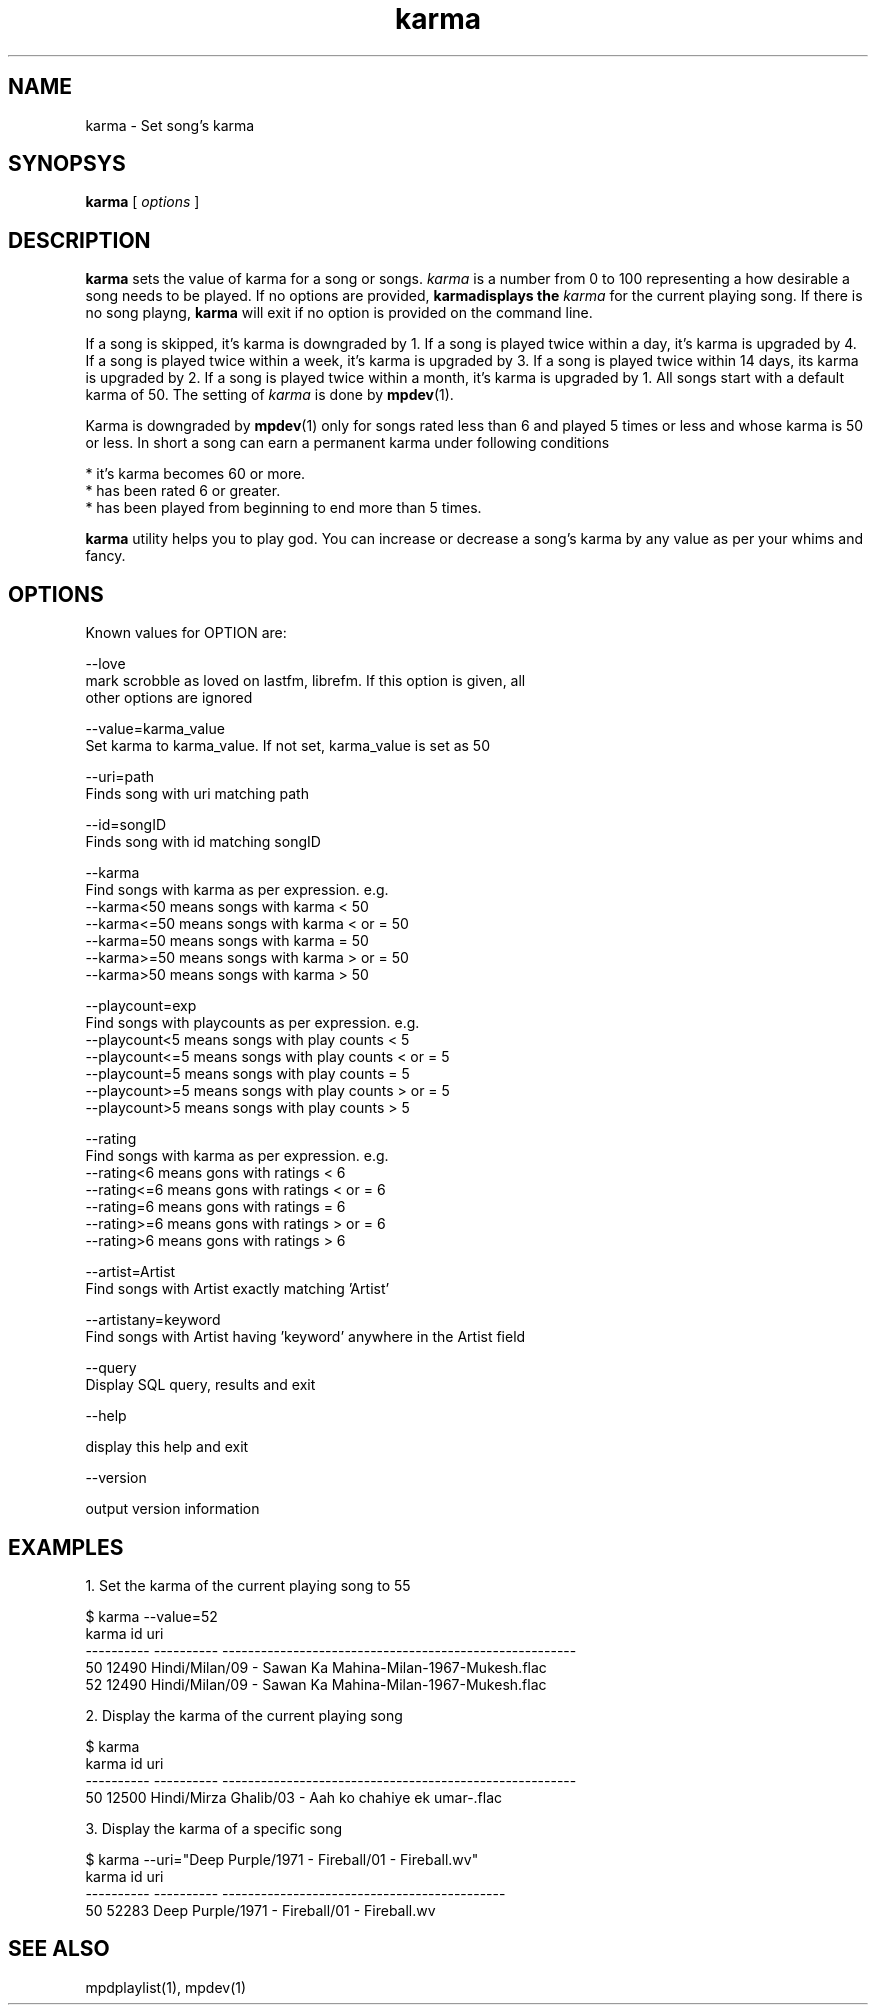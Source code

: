 .\" vim: tw=75
.TH karma 1
.SH NAME
karma \- Set song's karma

.SH SYNOPSYS
.B karma
[
.I options
]

.SH DESCRIPTION
\fBkarma\fR sets the value of karma for a song or songs. \fIkarma\fR is a
number from 0 to 100 representing a how desirable a song needs to be played.
If no options are provided, \fBkarma\R displays the \fIkarma\fR for the
current playing song. If there is no song playng, \fBkarma\fR will exit if
no option is provided on the command line.

If a song is skipped, it's karma is downgraded by 1. If a song is played
twice within a day, it's karma is upgraded by 4. If a song is played twice
within a week, it's karma is upgraded by 3. If a song is played twice within
14 days, its karma is upgraded by 2. If a song is played twice within a
month, it's karma is upgraded by 1. All songs start with a default karma of
50. The setting of \fIkarma\fR is done by \fBmpdev\fR(1).

Karma is downgraded by \fBmpdev\fR(1) only for songs rated less than 6 and
played 5 times or less and whose karma is 50 or less. In short a song can
earn a permanent karma under following conditions

  * it's karma becomes 60 or more.
  * has been rated 6 or greater.
  * has been played from beginning to end more than 5 times.

\fBkarma\fR utility helps you to play god. You can increase or decrease a
song's karma by any value as per your whims and fancy.

.SH OPTIONS

Known values for OPTION are:

.EX
--love
  mark scrobble as loved on lastfm, librefm. If this option is given, all
  other options are ignored

--value=karma_value
  Set karma to karma_value. If not set, karma_value is set as 50

--uri=path
  Finds song with uri matching path

--id=songID
  Finds song with id matching songID

--karma
  Find songs with karma as per expression. e.g.
  --karma<50  means songs with karma < 50
  --karma<=50 means songs with karma < or = 50
  --karma=50  means songs with karma = 50
  --karma>=50 means songs with karma > or = 50
  --karma>50  means songs with karma > 50

--playcount=exp
  Find songs with playcounts as per expression. e.g.
  --playcount<5  means songs with play counts < 5
  --playcount<=5 means songs with play counts < or = 5
  --playcount=5  means songs with play counts = 5
  --playcount>=5 means songs with play counts > or = 5
  --playcount>5  means songs with play counts > 5

--rating
  Find songs with karma as per expression. e.g.
  --rating<6  means gons with ratings < 6
  --rating<=6 means gons with ratings < or = 6
  --rating=6  means gons with ratings = 6
  --rating>=6 means gons with ratings > or = 6
  --rating>6  means gons with ratings > 6

--artist=Artist
  Find songs with Artist exactly matching 'Artist'

--artistany=keyword
  Find songs with Artist having 'keyword' anywhere in the Artist field

--query
  Display SQL query, results and exit

--help

  display this help and exit

--version

  output version information
.EE

.SH EXAMPLES

.EX
1. Set the karma of the current playing song to 55

$ karma --value=52
karma       id          uri                                                    
----------  ----------  -------------------------------------------------------
50          12490       Hindi/Milan/09 - Sawan Ka Mahina-Milan-1967-Mukesh.flac
52          12490       Hindi/Milan/09 - Sawan Ka Mahina-Milan-1967-Mukesh.flac

2. Display the karma of the current playing song

$ karma
karma       id          uri
----------  ----------  -------------------------------------------------------
50          12500       Hindi/Mirza Ghalib/03 - Aah ko chahiye ek umar-.flac

3. Display the karma of a specific song

$ karma --uri="Deep Purple/1971 - Fireball/01 - Fireball.wv"
karma       id          uri                                         
----------  ----------  --------------------------------------------
50          52283       Deep Purple/1971 - Fireball/01 - Fireball.wv
.EE

.SH "SEE ALSO"
mpdplaylist(1),
mpdev(1)

